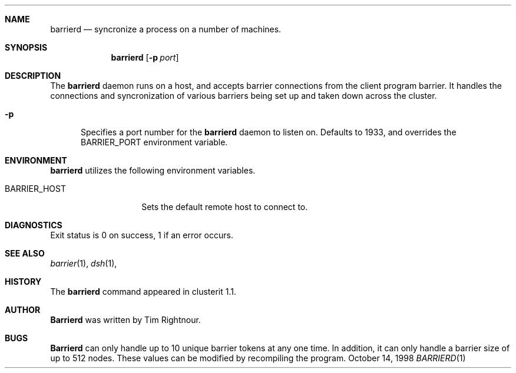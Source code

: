 .\" $Id: barrierd.1,v 1.4 2000/02/20 18:25:18 garbled Exp $
.\" Copyright (c) 1998, 1999, 2000
.\"	Tim Rightnour.  All rights reserved.
.\"
.\" Redistribution and use in source and binary forms, with or without
.\" modification, are permitted provided that the following conditions
.\" are met:
.\" 1. Redistributions of source code must retain the above copyright
.\"    notice, this list of conditions and the following disclaimer.
.\" 2. Redistributions in binary form must reproduce the above copyright
.\"    notice, this list of conditions and the following disclaimer in the
.\"    documentation and/or other materials provided with the distribution.
.\" 3. All advertising materials mentioning features or use of this software
.\"    must display the following acknowledgment:
.\"	This product includes software developed by Tim Rightnour.
.\" 4. The name of Tim Rightnour may not be used to endorse or promote 
.\"    products derived from this software without specific prior written 
.\"    permission.
.\"
.\" THIS SOFTWARE IS PROVIDED BY TIM RIGHTNOUR ``AS IS'' AND
.\" ANY EXPRESS OR IMPLIED WARRANTIES, INCLUDING, BUT NOT LIMITED TO, THE
.\" IMPLIED WARRANTIES OF MERCHANTABILITY AND FITNESS FOR A PARTICULAR PURPOSE
.\" ARE DISCLAIMED.  IN NO EVENT SHALL TIM RIGHTNOUR BE LIABLE
.\" FOR ANY DIRECT, INDIRECT, INCIDENTAL, SPECIAL, EXEMPLARY, OR CONSEQUENTIAL
.\" DAMAGES (INCLUDING, BUT NOT LIMITED TO, PROCUREMENT OF SUBSTITUTE GOODS
.\" OR SERVICES; LOSS OF USE, DATA, OR PROFITS; OR BUSINESS INTERRUPTION)
.\" HOWEVER CAUSED AND ON ANY THEORY OF LIABILITY, WHETHER IN CONTRACT, STRICT
.\" LIABILITY, OR TORT (INCLUDING NEGLIGENCE OR OTHERWISE) ARISING IN ANY WAY
.\" OUT OF THE USE OF THIS SOFTWARE, EVEN IF ADVISED OF THE POSSIBILITY OF
.\" SUCH DAMAGE.
.\"
.\" The following requests are required for all man pages.
.Dd October 14, 1998
.Dt BARRIERD 1
.Sh NAME
.Nm barrierd
.Nd syncronize a process on a number of machines.
.Sh SYNOPSIS
.Nm
.Op Fl p Ar port
.Sh DESCRIPTION
The 
.Nm
daemon runs on a host, and accepts barrier connections from the client
program barrier.  It handles the connections and syncronization of 
various barriers being set up and taken down across the cluster.
.Bl -tag -width www
.It Fl p
Specifies a port number for the
.Nm
daemon to listen on.  Defaults
to 1933, and overrides the
.Ev BARRIER_PORT
environment variable.
.El
.Sh ENVIRONMENT
.Nm
utilizes the following environment variables.
.Bl -tag -width "BARRIER_PORT"
.It Ev BARRIER_HOST
Sets the default remote host to connect to.
.El
.\" .Sh FILES
.Sh DIAGNOSTICS
Exit status is 0 on success, 1 if an error occurs.
.Sh SEE ALSO
.Xr barrier 1 ,
.Xr dsh 1 ,
.Sh HISTORY
The
.Nm
command appeared in clusterit 1.1. 
.Sh AUTHOR
.Nm Barrierd
was written by Tim Rightnour.
.Sh BUGS
.Nm Barrierd
can only handle up to 10 unique barrier tokens at any one
time.  In addition, it can only handle a barrier size of up to 512
nodes.  These values can be modified by recompiling the program.
